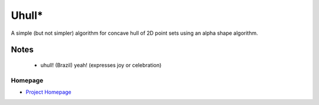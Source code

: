 ==============
Uhull*
==============

A simple (but not simpler) algorithm for concave hull of 2D point sets using an alpha shape algorithm.

Notes
-----
  * uhull! (Brazil) yeah! (expresses joy or celebration)

Homepage
========
* `Project Homepage <https://luanleonardo.github.io/uhull/>`_
